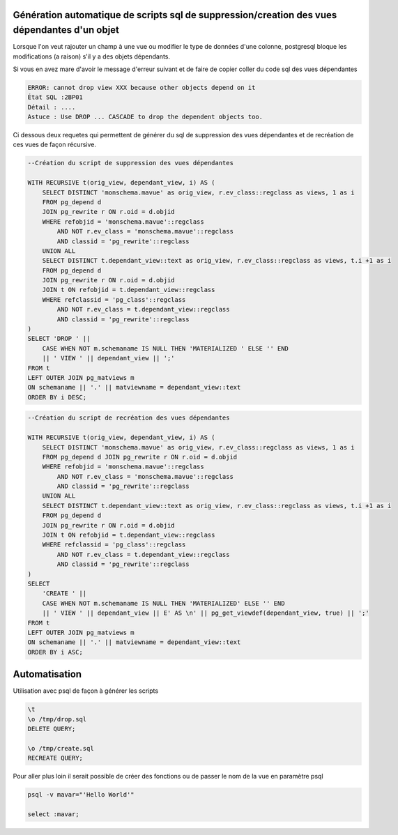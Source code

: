 Génération automatique de scripts sql de suppression/creation des vues dépendantes d'un objet
=====

Lorsque l'on veut rajouter un champ à une vue ou modifier le type de données d'une colonne, postgresql bloque les modifications (a raison) s'il y a des objets dépendants.

Si vous en avez mare d'avoir le message d'erreur suivant et de faire de copier coller du code sql des vues dépendantes

.. code-block:: sql

    ERROR: cannot drop view XXX because other objects depend on it
    État SQL :2BP01
    Détail : ....
    Astuce : Use DROP ... CASCADE to drop the dependent objects too.



Ci dessous deux requetes qui permettent de générer du sql de suppression des vues dépendantes et de recréation de ces vues de façon récursive.

.. code-block:: sql

    --Création du script de suppression des vues dépendantes

    WITH RECURSIVE t(orig_view, dependant_view, i) AS (
        SELECT DISTINCT 'monschema.mavue' as orig_view, r.ev_class::regclass as views, 1 as i
        FROM pg_depend d 
        JOIN pg_rewrite r ON r.oid = d.objid 
        WHERE refobjid = 'monschema.mavue'::regclass
            AND NOT r.ev_class = 'monschema.mavue'::regclass
            AND classid = 'pg_rewrite'::regclass 
        UNION ALL
        SELECT DISTINCT t.dependant_view::text as orig_view, r.ev_class::regclass as views, t.i +1 as i
        FROM pg_depend d
        JOIN pg_rewrite r ON r.oid = d.objid 
        JOIN t ON refobjid = t.dependant_view::regclass
        WHERE refclassid = 'pg_class'::regclass
            AND NOT r.ev_class = t.dependant_view::regclass
            AND classid = 'pg_rewrite'::regclass 
    )
    SELECT 'DROP ' || 
        CASE WHEN NOT m.schemaname IS NULL THEN 'MATERIALIZED ' ELSE '' END
        || ' VIEW ' || dependant_view || ';'
    FROM t
    LEFT OUTER JOIN pg_matviews m
    ON schemaname || '.' || matviewname = dependant_view::text
    ORDER BY i DESC;



.. code-block:: sql

    --Création du script de recréation des vues dépendantes

    WITH RECURSIVE t(orig_view, dependant_view, i) AS (
        SELECT DISTINCT 'monschema.mavue' as orig_view, r.ev_class::regclass as views, 1 as i
        FROM pg_depend d JOIN pg_rewrite r ON r.oid = d.objid 
        WHERE refobjid = 'monschema.mavue'::regclass
            AND NOT r.ev_class = 'monschema.mavue'::regclass
            AND classid = 'pg_rewrite'::regclass 
        UNION ALL
        SELECT DISTINCT t.dependant_view::text as orig_view, r.ev_class::regclass as views, t.i +1 as i
        FROM pg_depend d
        JOIN pg_rewrite r ON r.oid = d.objid 
        JOIN t ON refobjid = t.dependant_view::regclass
        WHERE refclassid = 'pg_class'::regclass
            AND NOT r.ev_class = t.dependant_view::regclass
            AND classid = 'pg_rewrite'::regclass 
    )
    SELECT 
        'CREATE ' || 
        CASE WHEN NOT m.schemaname IS NULL THEN 'MATERIALIZED' ELSE '' END
        || ' VIEW ' || dependant_view || E' AS \n' || pg_get_viewdef(dependant_view, true) || ';'
    FROM t
    LEFT OUTER JOIN pg_matviews m
    ON schemaname || '.' || matviewname = dependant_view::text
    ORDER BY i ASC;

Automatisation
==============
Utilisation avec psql de façon à générer les scripts

.. code-block:: sh

    \t
    \o /tmp/drop.sql
    DELETE QUERY;

    \o /tmp/create.sql
    RECREATE QUERY;
    
Pour aller plus loin il serait possible de créer des fonctions ou de passer le nom de la vue en paramètre psql


.. code-block:: sh
    
    psql -v mavar="'Hello World'"
    
    select :mavar;

